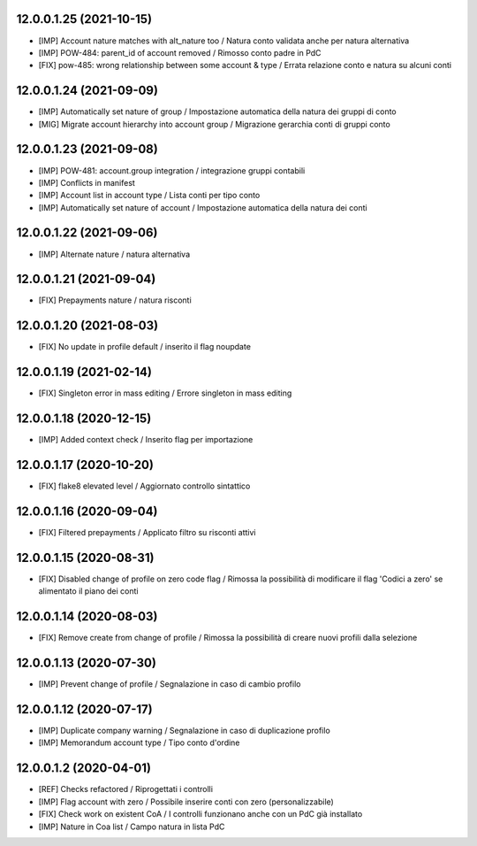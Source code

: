 12.0.0.1.25 (2021-10-15)
~~~~~~~~~~~~~~~~~~~~~~~~

* [IMP] Account nature matches with alt_nature too / Natura conto validata anche per natura alternativa
* [IMP] POW-484: parent_id of account removed / Rimosso conto padre in PdC
* [FIX] pow-485: wrong relationship between some account & type / Errata relazione conto e natura su alcuni conti

12.0.0.1.24 (2021-09-09)
~~~~~~~~~~~~~~~~~~~~~~~~

* [IMP] Automatically set nature of group / Impostazione automatica della natura dei gruppi di conto
* [MIG] Migrate account hierarchy into account group / Migrazione gerarchia conti di gruppi conto

12.0.0.1.23 (2021-09-08)
~~~~~~~~~~~~~~~~~~~~~~~~

* [IMP] POW-481: account.group integration / integrazione gruppi contabili
* [IMP] Conflicts in manifest
* [IMP] Account list in account type / Lista conti per tipo conto
* [IMP] Automatically set nature of account / Impostazione automatica della natura dei conti

12.0.0.1.22 (2021-09-06)
~~~~~~~~~~~~~~~~~~~~~~~~

* [IMP] Alternate nature / natura alternativa

12.0.0.1.21 (2021-09-04)
~~~~~~~~~~~~~~~~~~~~~~~~

* [FIX] Prepayments nature / natura risconti

12.0.0.1.20 (2021-08-03)
~~~~~~~~~~~~~~~~~~~~~~~~

* [FIX] No update in profile default / inserito il flag noupdate

12.0.0.1.19 (2021-02-14)
~~~~~~~~~~~~~~~~~~~~~~~~

* [FIX] Singleton error in mass editing / Errore singleton in mass editing

12.0.0.1.18 (2020-12-15)
~~~~~~~~~~~~~~~~~~~~~~~~

* [IMP] Added context check / Inserito flag per importazione

12.0.0.1.17 (2020-10-20)
~~~~~~~~~~~~~~~~~~~~~~~~

* [FIX] flake8 elevated level / Aggiornato controllo sintattico

12.0.0.1.16 (2020-09-04)
~~~~~~~~~~~~~~~~~~~~~~~~

* [FIX] Filtered prepayments / Applicato filtro su risconti attivi

12.0.0.1.15 (2020-08-31)
~~~~~~~~~~~~~~~~~~~~~~~~

* [FIX] Disabled change of profile on zero code flag  / Rimossa la possibilità di modificare il flag 'Codici a zero' se alimentato il piano dei conti

12.0.0.1.14 (2020-08-03)
~~~~~~~~~~~~~~~~~~~~~~~~

* [FIX] Remove create from change of profile  / Rimossa la possibilità di creare nuovi profili dalla selezione

12.0.0.1.13 (2020-07-30)
~~~~~~~~~~~~~~~~~~~~~~~~

* [IMP] Prevent change of profile / Segnalazione in caso di cambio profilo

12.0.0.1.12 (2020-07-17)
~~~~~~~~~~~~~~~~~~~~~~~~

* [IMP] Duplicate company warning / Segnalazione in caso di duplicazione profilo
* [IMP] Memorandum account type / Tipo conto d'ordine


12.0.0.1.2 (2020-04-01)
~~~~~~~~~~~~~~~~~~~~~~~

* [REF] Checks refactored / Riprogettati i controlli
* [IMP] Flag account with zero / Possibile inserire conti con zero (personalizzabile)
* [FIX] Check work on existent CoA / I controlli funzionano anche con un PdC già installato
* [IMP] Nature in Coa list / Campo natura in lista PdC
